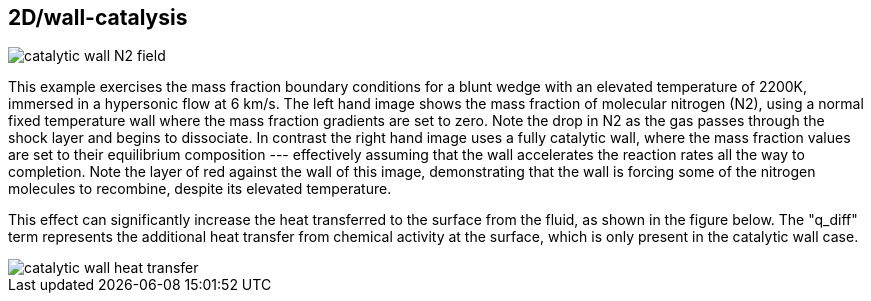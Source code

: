== 2D/wall-catalysis

image::catalytic-wall-N2-field.png[caption="Molecular Nitrogen Mass Fraction for catalytic wall vs. noncatalytic wall at 2200K."]

This example exercises the mass fraction boundary conditions for a blunt wedge with an elevated temperature of 2200K, immersed in a hypersonic flow at 6 km/s.
The left hand image shows the mass fraction of molecular nitrogen (N2), using a normal fixed temperature wall where the mass fraction gradients are set to zero.
Note the drop in N2 as the gas passes through the shock layer and begins to dissociate.
In contrast the right hand image uses a fully catalytic wall, where the mass fraction values are set to their equilibrium composition --- effectively assuming that the wall accelerates the reaction rates all the way to completion. 
Note the layer of red against the wall of this image, demonstrating that the wall is forcing some of the nitrogen molecules to recombine, despite its elevated temperature. 

This effect can significantly increase the heat transferred to the surface from the fluid, as shown in the figure below. 
The "q_diff" term represents the additional heat transfer from chemical activity at the surface, which is only present in the catalytic wall case.

image::catalytic-wall-heat-transfer.png[caption="Comparison of heat transfer due to wall chemistry effects."]
